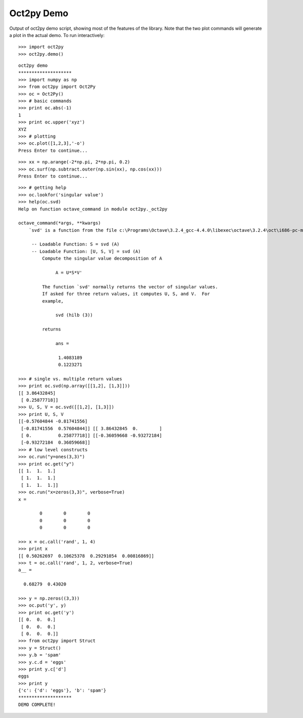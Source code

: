 ***********
Oct2py Demo
***********

Output of oct2py demo script, showing most of the features of the library.  Note that the two
plot commands will generate a plot in the actual demo.
To run interactively::
   >>> import oct2py
   >>> oct2py.demo()

::

   oct2py demo
   ********************
   >>> import numpy as np
   >>> from oct2py import Oct2Py
   >>> oc = Oct2Py()
   >>> # basic commands
   >>> print oc.abs(-1)
   1
   >>> print oc.upper('xyz')
   XYZ
   >>> # plotting
   >>> oc.plot([1,2,3],'-o')
   Press Enter to continue...

.. image:: plot.png
   :width: 600px

::

   >>> xx = np.arange(-2*np.pi, 2*np.pi, 0.2)
   >>> oc.surf(np.subtract.outer(np.sin(xx), np.cos(xx)))
   Press Enter to continue...

.. image:: surf.png
   :width: 600px

::

   >>> # getting help
   >>> oc.lookfor('singular value')
   >>> help(oc.svd)
   Help on function octave_command in module oct2py._oct2py

   octave_command(*args, **kwargs)
       `svd' is a function from the file c:\Programs\Octave\3.2.4_gcc-4.4.0\libexec\octave\3.2.4\oct\i686-pc-mingw32\svd.oct

	-- Loadable Function: S = svd (A)
	-- Loadable Function: [U, S, V] = svd (A)
	    Compute the singular value decomposition of A

		 A = U*S*V'

	    The function `svd' normally returns the vector of singular values.
	    If asked for three return values, it computes U, S, and V.  For
	    example,

		 svd (hilb (3))

	    returns

		 ans =

		  1.4083189
		  0.1223271

   >>> # single vs. multiple return values
   >>> print oc.svd(np.array([[1,2], [1,3]]))
   [[ 3.86432845]
    [ 0.25877718]]
   >>> U, S, V = oc.svd([[1,2], [1,3]])
   >>> print U, S, V
   [[-0.57604844 -0.81741556]
    [-0.81741556  0.57604844]] [[ 3.86432845  0.        ]
    [ 0.          0.25877718]] [[-0.36059668 -0.93272184]
    [-0.93272184  0.36059668]]
   >>> # low level constructs
   >>> oc.run("y=ones(3,3)")
   >>> print oc.get("y")
   [[ 1.  1.  1.]
    [ 1.  1.  1.]
    [ 1.  1.  1.]]
   >>> oc.run("x=zeros(3,3)", verbose=True)
   x =

	   0        0        0
	   0        0        0
	   0        0        0

   >>> x = oc.call('rand', 1, 4)
   >>> print x
   [[ 0.50262697  0.10625378  0.29291054  0.00816869]]
   >>> t = oc.call('rand', 1, 2, verbose=True)
   a__ =

     0.68279  0.43020

   >>> y = np.zeros((3,3))
   >>> oc.put('y', y)
   >>> print oc.get('y')
   [[ 0.  0.  0.]
    [ 0.  0.  0.]
    [ 0.  0.  0.]]
   >>> from oct2py import Struct
   >>> y = Struct()
   >>> y.b = 'spam'
   >>> y.c.d = 'eggs'
   >>> print y.c['d']
   eggs
   >>> print y
   {'c': {'d': 'eggs'}, 'b': 'spam'}
   ********************
   DEMO COMPLETE!
